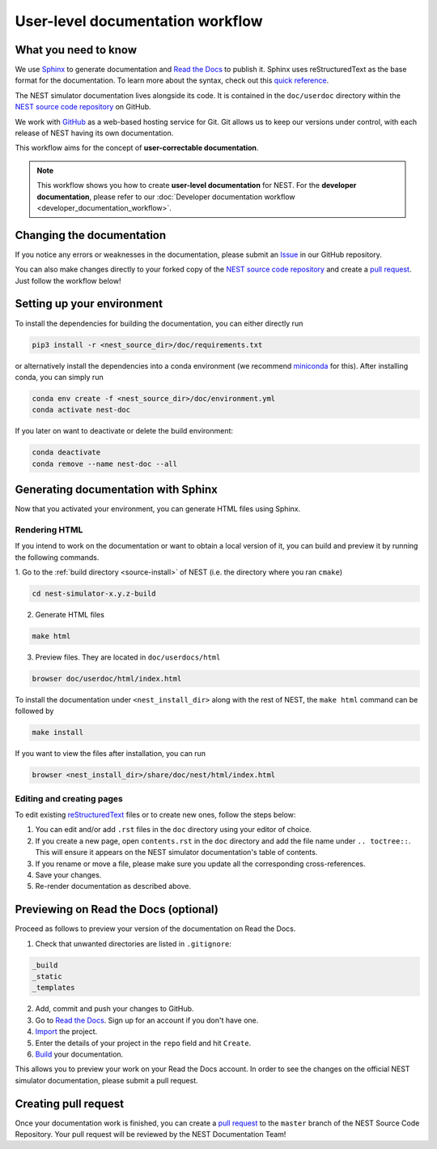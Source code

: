 .. _documentation_workflow:

User-level documentation workflow
#################################

What you need to know
+++++++++++++++++++++

We use `Sphinx <https://www.sphinx-doc.org/en/master/>`_ to generate
documentation and `Read the Docs <https://readthedocs.org/>`_ to
publish it. Sphinx uses reStructuredText as the base format for the
documentation. To learn more about the syntax, check out this `quick
reference
<https://thomas-cokelaer.info/tutorials/sphinx/rest_syntax.html>`_.

The NEST simulator documentation lives alongside its code. It is
contained in the ``doc/userdoc`` directory within the `NEST source
code repository <https://github.com/nest/nest-simulator>`_ on GitHub.

We work with `GitHub <https://www.github.com>`_ as a web-based hosting
service for Git. Git allows us to keep our versions under control,
with each release of NEST having its own documentation.

This workflow aims for the concept of **user-correctable documentation**.

.. image:: ../static/img/documentation_workflow.png
  :width: 500
  :alt: Alternative text

.. note::
   This workflow shows you how to create **user-level documentation**
   for NEST. For the **developer documentation**, please refer to our
   :doc:`Developer documentation workflow
   <developer_documentation_workflow>`.

Changing the documentation
++++++++++++++++++++++++++

If you notice any errors or weaknesses in the documentation, please
submit an `Issue <https://github.com/nest/nest-simulator/issues>`_ in
our GitHub repository.

You can also make changes directly to your forked copy of the `NEST source
code repository <https://github.com/nest/nest-simulator>`_ and create a `pull
request <https://github.com/nest/nest-simulator/pulls>`_. Just follow the
workflow below!

Setting up your environment
+++++++++++++++++++++++++++

To install the dependencies for building the documentation, you can
either directly run

.. code-block:: bash

    pip3 install -r <nest_source_dir>/doc/requirements.txt

or alternatively install the dependencies into a conda environment (we
recommend `miniconda <https://docs.conda.io/en/latest/miniconda>`_ for
this). After installing conda, you can simply run

.. code-block:: bash

    conda env create -f <nest_source_dir>/doc/environment.yml
    conda activate nest-doc

If you later on want to deactivate or delete the build environment:

.. code-block:: bash

   conda deactivate
   conda remove --name nest-doc --all

Generating documentation with Sphinx
++++++++++++++++++++++++++++++++++++

Now that you activated your environment, you can generate HTML files using
Sphinx.

Rendering HTML
~~~~~~~~~~~~~~

If you intend to work on the documentation or want to obtain a local version
of it, you can build and preview it by running the following commands.

1. Go to the :ref:`build directory <source-install>` of NEST (i.e. the
directory where you ran ``cmake``)

.. code-block:: bash

   cd nest-simulator-x.y.z-build

2. Generate HTML files

.. code-block:: bash

   make html

3. Preview files. They are located in ``doc/userdocs/html``

.. code-block:: bash

   browser doc/userdoc/html/index.html

To install the documentation under ``<nest_install_dir>`` along with
the rest of NEST, the ``make html`` command can be followed by

.. code-block:: bash

   make install

If you want to view the files after installation, you can run

.. code-block:: bash

   browser <nest_install_dir>/share/doc/nest/html/index.html

Editing and creating pages
~~~~~~~~~~~~~~~~~~~~~~~~~~

To edit existing `reStructuredText <https://thomas-cokelaer.info/tutorials/
sphinx/rest_syntax.html>`_ files or to create new ones, follow the steps below:

1. You can edit and/or add ``.rst`` files in the ``doc`` directory using your
   editor of choice.

2. If you create a new page, open ``contents.rst`` in the ``doc`` directory
   and add the file name under ``.. toctree::``. This will ensure it appears on
   the NEST simulator documentation's table of contents.

3. If you rename or move a file, please make sure you update all the
   corresponding cross-references.

4. Save your changes.

5. Re-render documentation as described above.

Previewing on Read the Docs (optional)
++++++++++++++++++++++++++++++++++++++

Proceed as follows to preview your version of the documentation on Read the
Docs.

1. Check that unwanted directories are listed in ``.gitignore``:

.. code-block:: bash

   _build
   _static
   _templates

2. Add, commit and push your changes to GitHub.

3. Go to `Read the Docs <https://readthedocs.org/>`_. Sign up for an account
   if you don't have one.

4. `Import <https://readthedocs.org/dashboard/import/>`_ the project.

5. Enter the details of your project in the ``repo`` field and hit ``Create``.

6. `Build <https://docs.readthedocs.io/en/stable/intro/
   import-guide.html#building-your-documentation>`_ your documentation.

This allows you to preview your work on your Read the Docs account. In order
to see the changes on the official NEST simulator documentation, please submit
a pull request.

Creating pull request
+++++++++++++++++++++

Once your documentation work is finished, you can create a `pull request
<https://nest.github.io/nest-simulator/development_workflow#create-a-pull-
request>`_ to the ``master`` branch of the NEST Source Code Repository. Your
pull request will be reviewed by the NEST Documentation Team!
